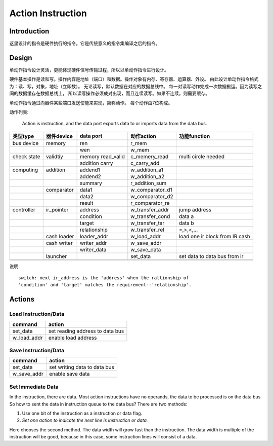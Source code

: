 ==================
Action Instruction 
==================

Introduction
============
这里设计的指令是硬件执行的指令。它是传统意义的指令集编译之后的指令。

Design
======

单动作指令设计灵活，更能体现硬件信号传输过程，所以以单动作指令进行设计。

硬件基本操作是读和写。操作内容是地址（端口）和数据。操作对象有内存、寄存器、运算器、外设。
由此设计单动作指令格式为：读、写，对象，地址（立即数）。
无论读写，默认数据在对应的数据总线中。
每一对读写动作完成一次数据搬运。因为读写之间的数据缓存在数据总线上，
所以读写操作必须成对出现，而且连续读写。如果不连续，则需要缓存。

单动作指令通过向器件某些端口发送使能来实现，简称动作。
每个动作由7位构成。

动作列表:

    Action is instruction, and the data port exports data to or imports data
    from the data bus.

+-------------+-------------+-------------------+-----------------+--------------------------------+
| 类型type    | 器件device  | data port         | 动作action      | 功能function                   |
+=============+=============+===================+=================+================================+
| bus device  | memory      | ren               | r_mem           |                                |
+-------------+-------------+-------------------+-----------------+--------------------------------+
|             |             | wen               | w_mem           |                                |
+-------------+-------------+-------------------+-----------------+--------------------------------+
| check state | validtiy    | memory read_valid | c_memery_read   | multi circle needed            |
+-------------+-------------+-------------------+-----------------+--------------------------------+
|             |             | addition carry    | c_carry_add     |                                |
+-------------+-------------+-------------------+-----------------+--------------------------------+
| computing   | addition    | addend1           | w_addition_a1   |                                |
+-------------+-------------+-------------------+-----------------+--------------------------------+
|             |             | addend2           | w_addition_a2   |                                |
+-------------+-------------+-------------------+-----------------+--------------------------------+
|             |             | summary           | r_addition_sum  |                                |
+-------------+-------------+-------------------+-----------------+--------------------------------+
|             | comparator  | data1             | w_comparator_d1 |                                |
+-------------+-------------+-------------------+-----------------+--------------------------------+
|             |             | data2             | w_comparator_d2 |                                |
+-------------+-------------+-------------------+-----------------+--------------------------------+
|             |             | result            | r_comparator_re |                                |
+-------------+-------------+-------------------+-----------------+--------------------------------+
| controller  | ir_pointer  | address           | w_transfer_addr | jump address                   |
+-------------+-------------+-------------------+-----------------+--------------------------------+
|             |             | condition         | w_transfer_cond | data a                         |
+-------------+-------------+-------------------+-----------------+--------------------------------+
|             |             | target            | w_transfer_tar  | data b                         |
+-------------+-------------+-------------------+-----------------+--------------------------------+
|             |             | relationship      | w_transfer_rel  | =,>,<,...                      |
+-------------+-------------+-------------------+-----------------+--------------------------------+
|             | cash loader | loader_addr       | w_load_addr     | load one ir block from IR cash |
+-------------+-------------+-------------------+-----------------+--------------------------------+
|             | cash writer | writer_addr       | w_save_addr     |                                |
+-------------+-------------+-------------------+-----------------+--------------------------------+
|             |             | writer_data       | w_save_data     |                                |
+-------------+-------------+-------------------+-----------------+--------------------------------+
|             | launcher    |                   | set_data        | set data to data bus from ir   |
+-------------+-------------+-------------------+-----------------+--------------------------------+
|             |             |                   |                 |                                |
+-------------+-------------+-------------------+-----------------+--------------------------------+
|             |             |                   |                 |                                |
+-------------+-------------+-------------------+-----------------+--------------------------------+

说明::

    switch: next ir_address is the 'address' when the raltionship of 
    'condition' and 'target' matches the requirement--'relationship'.

Actions
=======

Load Instruction/Data
---------------------

==============  ===============================
command         action
==============  ===============================
set_data        set reading address to data bus
w_load_addr     enable load address
==============  ===============================

Save Instruction/Data
---------------------

==============  ===============================
command         action
==============  ===============================
set_data        set writing data to data bus
w_save_addr     enable save data 
==============  ===============================

Set Immediate Data
------------------

In the instruction, there are data. Most action instructions have no operands,
the data to be processed is on the data bus. So how to sent the data in
instruction queue to the data bus? There are two methods:

1. Use one bit of the instruction as a instruction or data flag.

2. *Set one action to indicate the next line is instruction or data.*

Here chooses the second method. The data width will grow fast than the
instruction. The data width is multiple of the instruction will be good,
because in this case, some instruction lines will consist of a data.
